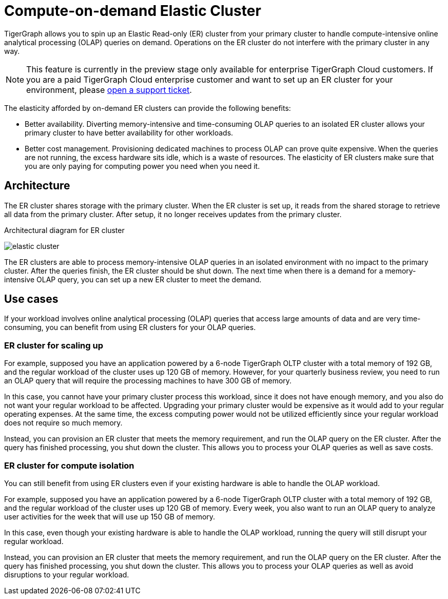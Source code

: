 = Compute-on-demand Elastic Cluster
:description: Overview of TigerGraph's compute-on-demand elastic cluster.

TigerGraph allows you to spin up an Elastic Read-only (ER) cluster from your primary cluster to handle compute-intensive online analytical processing (OLAP) queries on demand.
Operations on the ER cluster do not interfere with the primary cluster in any way.

NOTE: This feature is currently in the preview stage only available for enterprise TigerGraph Cloud customers.
If you are a paid TigerGraph Cloud enterprise customer and want to set up an ER cluster for your environment, please https://tigergraph.zendesk.com/hc/en-us/[open a support ticket].

The elasticity afforded by on-demand ER clusters can provide the following benefits:

* Better availability.
Diverting memory-intensive and time-consuming OLAP queries to an isolated ER cluster allows your primary cluster to have better availability for other workloads.
* Better cost management.
Provisioning dedicated machines to process OLAP can prove quite expensive.
When the queries are not running, the excess hardware sits idle, which is a waste of resources.
The elasticity of ER clusters make sure that you are only paying for computing power you need when you need it.


== Architecture
The ER cluster shares storage with the primary cluster.
When the ER cluster is set up, it reads from the shared storage to retrieve all data from the primary cluster.
After setup, it no longer receives updates from the primary cluster.

.Architectural diagram for ER cluster
image:elastic-cluster.png[]

The ER clusters are able to process memory-intensive OLAP queries in an isolated environment with no impact to the primary cluster.
After the queries finish, the ER cluster should be shut down.
The next time when there is a demand for a memory-intensive OLAP query, you can set up a new ER cluster to meet the demand.

== Use cases
If your workload involves online analytical processing (OLAP) queries that access large amounts of data and are very time-consuming, you can benefit from using ER clusters for your OLAP queries.

=== ER cluster for scaling up

For example, supposed you have an application powered by a 6-node TigerGraph OLTP cluster with a total memory of 192 GB, and the regular workload of the cluster uses up 120 GB of memory.
However, for your quarterly business review, you need to run an OLAP query that will require the processing machines to have 300 GB of memory.

In this case, you cannot have your primary cluster process this workload, since it does not have enough memory, and you also do not want your regular workload to be affected.
Upgrading your primary cluster would be expensive as it would add to your regular operating expenses.
At the same time, the excess computing power would not be utilized efficiently since your regular workload does not require so much memory.

Instead, you can provision an ER cluster that meets the memory requirement, and run the OLAP query on the ER cluster.
After the query has finished processing, you shut down the cluster.
This allows you to process your OLAP queries as well as save costs.

=== ER cluster for compute isolation

You can still benefit from using ER clusters even if your existing hardware is able to handle the OLAP workload.

For example, supposed you have an application powered by a 6-node TigerGraph OLTP cluster with a total memory of 192 GB, and the regular workload of the cluster uses up 120 GB of memory.
Every week, you also want to run an OLAP query to analyze user activities for the week that will use up 150 GB of memory.

In this case, even though your existing hardware is able to handle the OLAP workload, running the query will still disrupt your regular workload.

Instead, you can provision an ER cluster that meets the memory requirement, and run the OLAP query on the ER cluster.
After the query has finished processing, you shut down the cluster.
This allows you to process your OLAP queries as well as avoid disruptions to your regular workload.